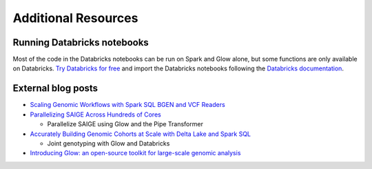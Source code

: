 Additional Resources
====================

.. _dbnotebooks:

Running Databricks notebooks
----------------------------

Most of the code in the Databricks notebooks can be run on Spark and Glow alone, but some functions are only available
on Databricks. `Try Databricks for free <https://databricks.com/try-databricks>`_ and import the Databricks notebooks
following the
`Databricks documentation <https://docs.databricks.com/notebooks/notebooks-manage.html#import-a-notebook>`_.

External blog posts
-------------------

- `Scaling Genomic Workflows with Spark SQL BGEN and VCF Readers
  <https://databricks.com/blog/2019/06/26/scaling-genomic-workflows-with-spark-sql-bgen-and-vcf-readers.html>`_
- `Parallelizing SAIGE Across Hundreds of Cores <https://databricks.com/blog/2019/10/02/parallelizing-saige-across-hundreds-of-cores.html>`_

  + Parallelize SAIGE using Glow and the Pipe Transformer

- `Accurately Building Genomic Cohorts at Scale with Delta Lake and Spark SQL <https://databricks.com/blog/2019/06/19/accurately-building-genomic-cohorts-at-scale-with-delta-lake-and-spark-sql.html>`_

  + Joint genotyping with Glow and Databricks

- `Introducing Glow: an open-source toolkit for large-scale genomic analysis
  <https://databricks.com/blog/2019/10/18/introducing-glow-an-open-source-toolkit-for-large-scale-genomic-analysis.html>`_
